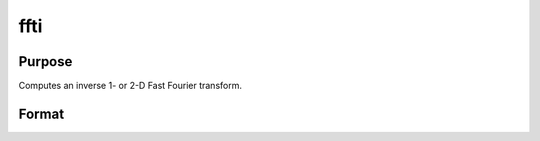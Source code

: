 
ffti
==============================================

Purpose
----------------

Computes an inverse 1- or 2-D Fast Fourier transform.

Format
----------------
.. function:: ffti(x)

    :param x: NxK matrix.
    :type x: TODO

    :returns: y (*LxM matrix*), where L and M are the smallest prime factor products greater than or equal to N and K, respectively.

